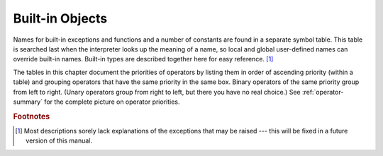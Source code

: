 
.. _builtin:

****************
Built-in Objects
****************

.. index::
   pair: built-in; types
   pair: built-in; exceptions
   pair: built-in; functions
   pair: built-in; constants
   single: symbol table

Names for built-in exceptions and functions and a number of constants are found
in a separate  symbol table.  This table is searched last when the interpreter
looks up the meaning of a name, so local and global user-defined names can
override built-in names.  Built-in types are described together here for easy
reference. [#]_

The tables in this chapter document the priorities of operators by listing them
in order of ascending priority (within a table) and grouping operators that have
the same priority in the same box. Binary operators of the same priority group
from left to right. (Unary operators group from right to left, but there you
have no real choice.)  See :ref:`operator-summary` for the complete picture on
operator priorities.

.. rubric:: Footnotes

.. [#] Most descriptions sorely lack explanations of the exceptions that may be raised
   --- this will be fixed in a future version of this manual.

